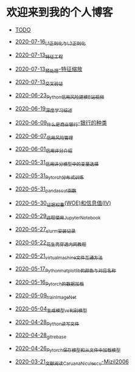 * 欢迎来到我的个人博客

- [[file:TODO.org][TODO]]

- [[file:2020-07-16_L1正则化与L2正则化.org][2020-07-16_L1正则化与L2正则化]]
- [[file:2020-07-13_特征工程.org][2020-07-13_特征工程]]
- [[file:2020-07-13_预处理-特征缩放.org][2020-07-13_预处理-特征缩放]]
- [[file:2020-07-13_交叉验证.org][2020-07-13_交叉验证]]
- [[file:2020-06-23_Python信用风险建模_B站视频.org][2020-06-23_Python信用风险建模_B站视频]]
- [[file:2020-06-19_深度学习综述.org][2020-06-19_深度学习综述]]
- [[file:2020-06-09_什么是商业银行-银行的种类.org][2020-06-09_什么是商业银行-银行的种类]]
- [[file:2020-06-07_信用风险管理.org][2020-06-07_信用风险管理]]
- [[file:2020-06-01_信用评分介绍.org][2020-06-01_信用评分介绍]]
- [[file:2020-05-31_信用评分模型中的变量选择.org][2020-05-31_信用评分模型中的变量选择]]
- [[file:2020-05-31_Pytorch分布式训练.org][2020-05-31_Pytorch分布式训练]]
- [[file:2020-05-31_pandas_cut函数.org][2020-05-31_pandas_cut函数]]
- [[file:2020-05-30_证据权重(WOE)和信息值(IV).org][2020-05-30_证据权重(WOE)和信息值(IV)]]
- [[file:2020-05-29_远程使用Jupyter_Notebook.org][2020-05-29_远程使用Jupyter_Notebook]]
- [[file:2020-05-27_slurm安装记录.org][2020-05-27_slurm安装记录]]
- [[file:2020-05-22_花生壳穿透内网教程.org][2020-05-22_花生壳穿透内网教程]]
- [[file:2020-05-21_virtual_machine文件互通方法.org][2020-05-21_virtual_machine文件互通方法]]
- [[file:2020-05-17_Python_matplotlib的颜色与对应名称.org][2020-05-17_Python_matplotlib的颜色与对应名称]]
- [[file:2020-05-16_Pytorch的数据加载.org][2020-05-16_Pytorch的数据加载]]
- [[file:2020-05-09_train_ImageNet.py][2020-05-09_train_ImageNet]]
- [[file:2020-05-04_生成模型vs判别模型.org][2020-05-04_生成模型vs判别模型]]
- [[file:2020-04-28_Python读写文件.org][2020-04-28_Python读写文件]]
- [[file:2020-04-28_git_rebase.org][2020-04-28_git_rebase]]
- [[file:2020-04-26_Pytorch_保存模型和从文件中加载模型.org][2020-04-26_Pytorch_保存模型和从文件中加载模型]]
- [[file:2020-03-21_文献阅读_Caruana_Niculescu-Mizil2006.org][2020-03-21_文献阅读_Caruana_Niculescu-Mizil2006]]
